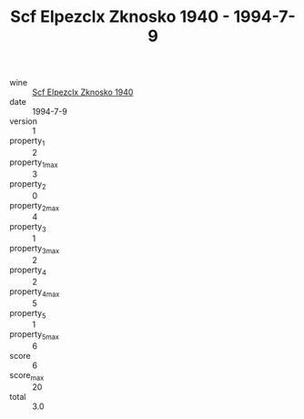 :PROPERTIES:
:ID:                     b7315e35-bb50-48af-90b4-d85928602c5e
:END:
#+TITLE: Scf Elpezclx Zknosko 1940 - 1994-7-9

- wine :: [[id:2283cc67-20ae-4574-beeb-7888aeded275][Scf Elpezclx Zknosko 1940]]
- date :: 1994-7-9
- version :: 1
- property_1 :: 2
- property_1_max :: 3
- property_2 :: 0
- property_2_max :: 4
- property_3 :: 1
- property_3_max :: 2
- property_4 :: 2
- property_4_max :: 5
- property_5 :: 1
- property_5_max :: 6
- score :: 6
- score_max :: 20
- total :: 3.0



